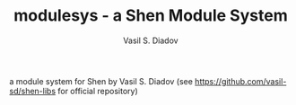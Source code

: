 #+TITLE: modulesys - a Shen Module System
#+AUTHOR: Vasil S. Diadov

a module system for Shen by Vasil S. Diadov (see https://github.com/vasil-sd/shen-libs for official repository)

 # *EOF* 
